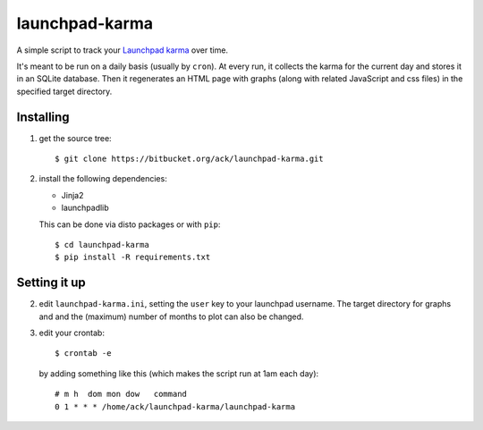 launchpad-karma
===============

A simple script to track your `Launchpad karma
<https://help.launchpad.net/YourAccount/Karma>`_ over time.

It's meant to be run on a daily basis (usually by ``cron``).  At every
run, it collects the karma for the current day and stores it in an
SQLite database. Then it regenerates an HTML page with graphs (along
with related JavaScript and css files) in the specified target
directory.

Installing
----------

1. get the source tree::

     $ git clone https://bitbucket.org/ack/launchpad-karma.git

2. install the following dependencies:

   - Jinja2
   - launchpadlib

   This can be done via disto packages or with ``pip``::

     $ cd launchpad-karma
     $ pip install -R requirements.txt


Setting it up
-------------


2. edit ``launchpad-karma.ini``, setting the ``user`` key to your
   launchpad username.  The target directory for graphs and and the
   (maximum) number of months to plot can also be changed.


3. edit your crontab::

     $ crontab -e

   by adding something like this (which makes the script run at 1am each day)::

     # m h  dom mon dow   command
     0 1 * * * /home/ack/launchpad-karma/launchpad-karma
